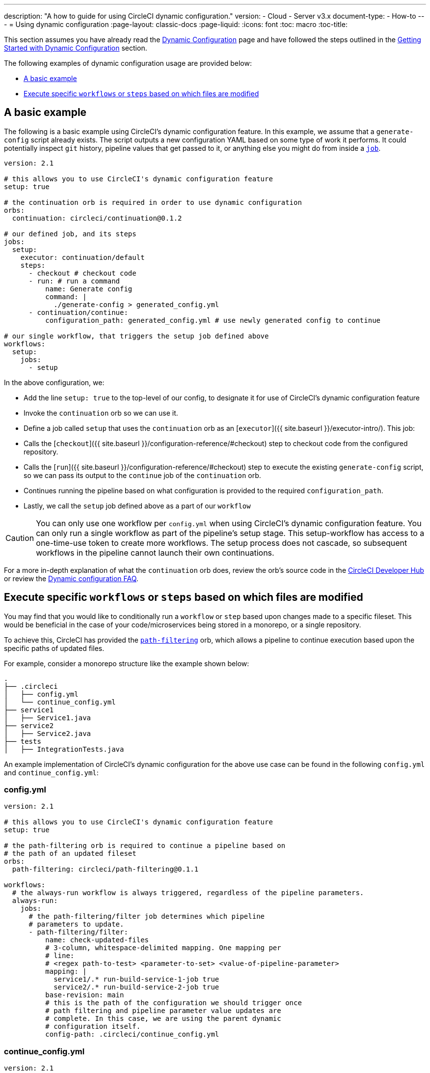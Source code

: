 ---
description: "A how to guide for using CircleCI dynamic configuration."
version:
- Cloud
- Server v3.x
document-type:
- How-to
---
= Using dynamic configuration
:page-layout: classic-docs
:page-liquid:
:icons: font
:toc: macro
:toc-title:

This section assumes you have already read the <<dynamic-config#,Dynamic Configuration>> page and
have followed the steps outlined in the <<dynamic-config#getting-started-with-dynamic-config-in-circleci,Getting Started with Dynamic Configuration>> section.

The following examples of dynamic configuration usage are provided below:

- <<a-basic-example>>
- <<execute-specific-workflows-or-steps-based-on-which-files-are-modified>>

[#a-basic-example]
== A basic example

The following is a basic example using CircleCI's dynamic configuration feature. 
In this example, we assume that a `generate-config` script already exists. The script outputs a new configuration YAML based on some type of work it performs. 
It could potentially inspect `git` history, pipeline values that get passed to it, or anything else you might do from inside a <<configuration-reference#jobs,`job`>>.

[source,yaml]
----
version: 2.1

# this allows you to use CircleCI's dynamic configuration feature
setup: true

# the continuation orb is required in order to use dynamic configuration
orbs:
  continuation: circleci/continuation@0.1.2

# our defined job, and its steps
jobs:
  setup:
    executor: continuation/default
    steps:
      - checkout # checkout code
      - run: # run a command
          name: Generate config
          command: |
            ./generate-config > generated_config.yml
      - continuation/continue:
          configuration_path: generated_config.yml # use newly generated config to continue

# our single workflow, that triggers the setup job defined above
workflows:
  setup:
    jobs:
      - setup
----

In the above configuration, we:

- Add the line `setup: true` to the top-level of our config, to designate it for use of CircleCI's dynamic configuration feature
- Invoke the `continuation` orb so we can use it.
- Define a job called `setup` that uses the `continuation` orb as an [`executor`]({{ site.baseurl }}/executor-intro/). This job:
    - Calls the [`checkout`]({{ site.baseurl }}/configuration-reference/#checkout) step to checkout code from the configured repository.
    - Calls the [`run`]({{ site.baseurl }}/configuration-reference/#checkout) step to execute the existing `generate-config` script, so we can pass its output to the `continue` job of the `continuation` orb.
    - Continues running the pipeline based on what configuration is provided to the required `configuration_path`.
- Lastly, we call the `setup` job defined above as a part of our `workflow`

CAUTION: You can only use one workflow per `config.yml` when using CircleCI's dynamic configuration feature.
You can only run a single workflow as part of the pipeline's setup stage. This setup-workflow has access to a one-time-use token to create more workflows. The setup process does not cascade, so subsequent workflows in the pipeline cannot launch their own continuations.

For a more in-depth explanation of what the `continuation` orb does, review the orb's source code in the link:https://circleci.com/developer/orbs/orb/circleci/continuation?version=0.1.2[CircleCI Developer Hub] or review the <<dynamic-config#dynamic-config-faqs,Dynamic configuration FAQ>>.

[#execute-specific-workflows-or-steps-based-on-which-files-are-modified]
== Execute specific `workflows` or `steps` based on which files are modified

You may find that you would like to conditionally run a `workflow` or `step` based upon changes made to a specific fileset.
This would be beneficial in the case of your code/microservices being stored in a monorepo, or a single repository.

To achieve this, CircleCI has provided the link:https://circleci.com/developer/orbs/orb/circleci/path-filtering[`path-filtering`] orb, which allows a pipeline to continue execution based upon the specific paths of updated files.

For example, consider a monorepo structure like the example shown below:

[source,shell]
----
.
├── .circleci
│   ├── config.yml
│   └── continue_config.yml
├── service1
│   ├── Service1.java
├── service2
│   ├── Service2.java
├── tests
│   ├── IntegrationTests.java
----

An example implementation of CircleCI's dynamic configuration for the above use case can be found in the following `config.yml` and `continue_config.yml`:

[#config]
=== config.yml

[source,yaml]
----
version: 2.1

# this allows you to use CircleCI's dynamic configuration feature
setup: true

# the path-filtering orb is required to continue a pipeline based on
# the path of an updated fileset
orbs:
  path-filtering: circleci/path-filtering@0.1.1

workflows:
  # the always-run workflow is always triggered, regardless of the pipeline parameters.
  always-run:
    jobs:
      # the path-filtering/filter job determines which pipeline
      # parameters to update.
      - path-filtering/filter:
          name: check-updated-files
          # 3-column, whitespace-delimited mapping. One mapping per
          # line:
          # <regex path-to-test> <parameter-to-set> <value-of-pipeline-parameter>
          mapping: |
            service1/.* run-build-service-1-job true
            service2/.* run-build-service-2-job true
          base-revision: main
          # this is the path of the configuration we should trigger once
          # path filtering and pipeline parameter value updates are
          # complete. In this case, we are using the parent dynamic
          # configuration itself.
          config-path: .circleci/continue_config.yml
----

[#continueconfig]
=== continue_config.yml

[source,yaml]
----
version: 2.1

orbs:
  maven: circleci/maven@1.2.0

# the default pipeline parameters, which will be updated according to
# the results of the path-filtering orb
parameters:
  run-build-service-1-job:
    type: boolean
    default: false
  run-build-service-2-job:
    type: boolean
    default: false

# here we specify our workflows, most of which are conditionally
# executed based upon pipeline parameter values. Each workflow calls a
# specific job defined above, in the jobs section.
workflows:
  # when pipeline parameter, run-build-service-1-job is true, the
  # build-service-1 job is triggered.
  service-1:
    when: << pipeline.parameters.run-build-service-1-job >>
    jobs:
      - maven/test:
          name: build-service-1
          command: 'install -DskipTests'
          app_src_directory: 'service1'
  # when pipeline parameter, run-build-service-2-job is true, the
  # build-service-2 job is triggered.
  service-2:
    when: << pipeline.parameters.run-build-service-2-job >>
    jobs:
      - maven/test:
          name: build-service-2
          command: 'install -DskipTests'
          app_src_directory: 'service2'
  # when pipeline parameter, run-build-service-1-job OR
  # run-build-service-2-job is true, run-integration-tests job is
  # triggered. see:
  # https://circleci.com/docs/configuration-reference/#logic-statements
  # for more information.
  run-integration-tests:
    when:
      or: [<< pipeline.parameters.run-build-service-1-job >>, << pipeline.parameters.run-build-service-2-job >>]
    jobs:
      - maven/test:
          name: run-integration-tests
          command: '-X verify'
          app_src_directory: 'tests'
----

In the above configuration, we:

- Add the line `setup: true` to the top-level of our config, to designate it for use of CircleCI's dynamic configuration feature.
- Invoke the `path-filtering` and `maven` orbs so we can use them.
- Define two boolean pipeline parameters, `run-build-service-1-job` and `run-build-service-2-job`
- Define four jobs: `check-updated-files`, `build-service-1`, `build-service-2`, and `run-integration-tests`:
  - The `check-updated-files` job will use the `path-filtering` orb to determine which files have changed, according to
    the file-path provided. It will also set the designated pipeline parameters to their specified values (in this case, different maven commands will be triggered based on which files changed).
  - The `build-service-1` job uses the `maven` orb to compile/install the service1 code, but skips any tests
  - The `build-service-2` job uses the `maven` orb to compile/install the service2 code, but skips any tests
  - The `run-integration-tests` job uses the `maven` orb to run any integration tests
- Define four workflows, three of which are conditionally executed:
  - The `service-1` workflow triggers the `build-service-1` job when the pipeline parameter value mapped to run-build-service-1-job is set to `true`
  - The `service-2` workflow triggers the `build-service-2` job when the pipeline parameter value mapped to run-build-service-2-job is set to `true`
  - The `run-integration-tests` workflow will run if the `run-build-service-1-job` or `run-build-service-2-job` pipeline parameters have been updated to `true` based on the results of the `path-filtering` orb
  - The `check-updated-files` workflow will always run any time this pipeline is triggered

See the `path-filtering` link:https://circleci.com/developer/orbs/orb/circleci/path-filtering[orb documentation] for more
information on available elements and required parameters.
